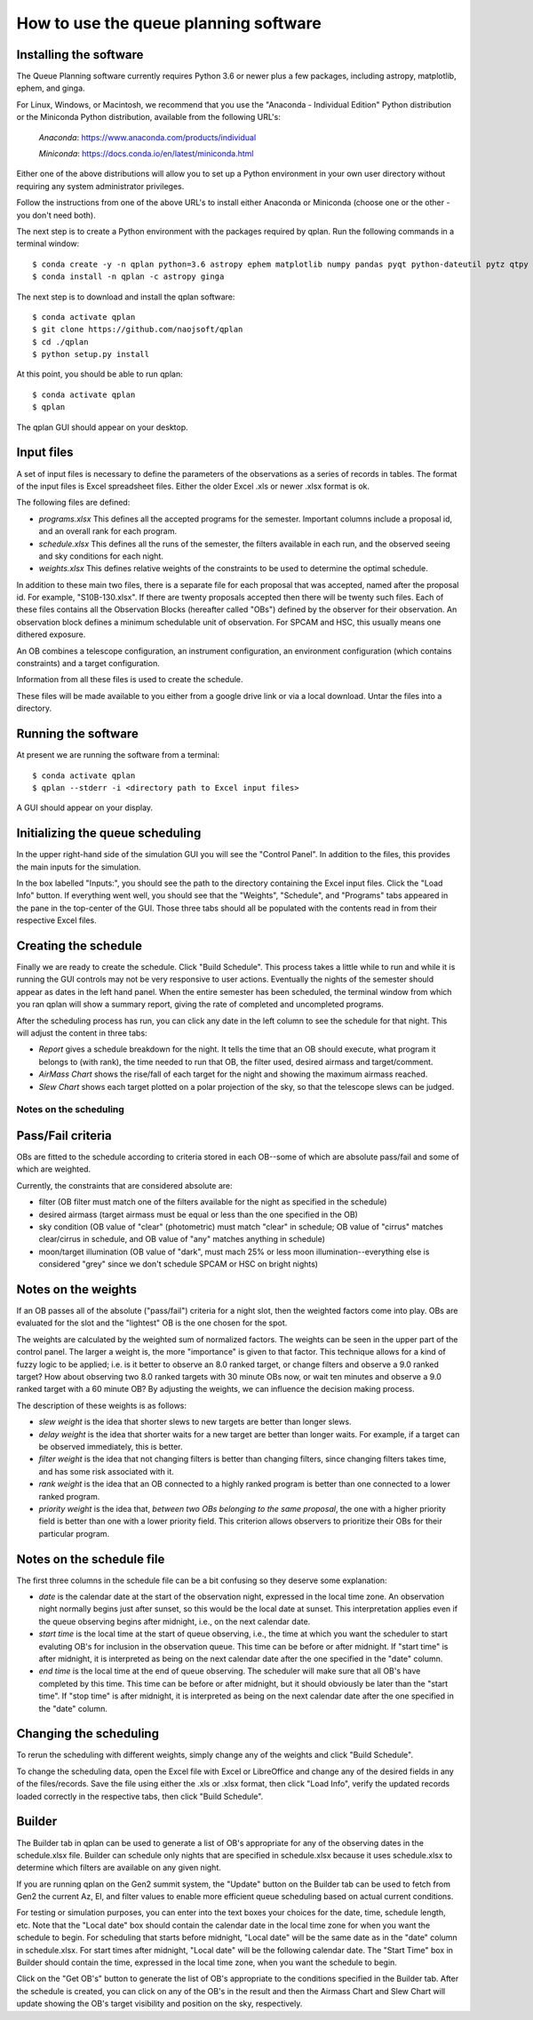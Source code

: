 ++++++++++++++++++++++++++++++++++++++++
How to use the queue planning software
++++++++++++++++++++++++++++++++++++++++

Installing the software
-----------------------

The Queue Planning software currently requires Python 3.6 or newer
plus a few packages, including astropy, matplotlib, ephem, and ginga.

For Linux, Windows, or Macintosh, we recommend that you use the
"Anaconda - Individual Edition" Python distribution or the Miniconda
Python distribution, available from the following URL's:

  `Anaconda`: https://www.anaconda.com/products/individual

  `Miniconda`: https://docs.conda.io/en/latest/miniconda.html

Either one of the above distributions will allow you to set up a
Python environment in your own user directory without requiring any
system administrator privileges.

Follow the instructions from one of the above URL's to install either
Anaconda or Miniconda (choose one or the other - you don't need both).

The next step is to create a Python environment with the packages
required by qplan. Run the following commands in a terminal window::

  $ conda create -y -n qplan python=3.6 astropy ephem matplotlib numpy pandas pyqt python-dateutil pytz qtpy xlrd
  $ conda install -n qplan -c astropy ginga

The next step is to download and install the qplan software::

  $ conda activate qplan
  $ git clone https://github.com/naojsoft/qplan
  $ cd ./qplan
  $ python setup.py install

At this point, you should be able to run qplan::

  $ conda activate qplan
  $ qplan

The qplan GUI should appear on your desktop.

Input files
-----------

A set of input files is necessary to define the parameters of the
observations as a series of records in tables. The format of the input
files is Excel spreadsheet files. Either the older Excel .xls or newer
.xlsx format is ok.

The following files are defined:

- `programs.xlsx`
  This defines all the accepted programs for the semester.  Important
  columns include a proposal id, and an overall rank for each program.

- `schedule.xlsx`
  This defines all the runs of the semester, the filters available in
  each run, and the observed seeing and sky conditions for each night.

- `weights.xlsx`
  This defines relative weights of the constraints to be used to
  determine the optimal schedule.

In addition to these main two files, there is a separate file for each
proposal that was accepted, named after the proposal id. For example,
"S10B-130.xlsx". If there are twenty proposals accepted then there
will be twenty such files.  Each of these files contains all the
Observation Blocks (hereafter called "OBs") defined by the observer
for their observation. An observation block defines a minimum
schedulable unit of observation. For SPCAM and HSC, this usually means
one dithered exposure.

An OB combines a telescope configuration, an instrument configuration,
an environment configuration (which contains constraints) and a target
configuration.

Information from all these files is used to create the schedule.

These files will be made available to you either from a google drive
link or via a local download.  Untar the files into a directory.

Running the software
--------------------

At present we are running the software from a terminal::

    $ conda activate qplan
    $ qplan --stderr -i <directory path to Excel input files>

A GUI should appear on your display.

Initializing the queue scheduling
---------------------------------

In the upper right-hand side of the simulation GUI you will see the
"Control Panel".  In addition to the files, this provides the main
inputs for the simulation.

In the box labelled "Inputs:", you should see the path to the
directory containing the Excel input files. Click the "Load Info"
button.  If everything went well, you should see that the "Weights",
"Schedule", and "Programs" tabs appeared in the pane in the top-center
of the GUI. Those three tabs should all be populated with the contents
read in from their respective Excel files.


Creating the schedule
---------------------

Finally we are ready to create the schedule.  Click "Build Schedule".
This process takes a little while to run and while it is running the
GUI controls may not be very responsive to user actions.  Eventually
the nights of the semester should appear as dates in the left hand
panel. When the entire semester has been scheduled, the terminal
window from which you ran qplan will show a summary report, giving the
rate of completed and uncompleted programs.

After the scheduling process has run, you can click any date in the
left column to see the schedule for that night.  This will adjust the
content in three tabs:

- `Report` gives a schedule breakdown for the night.  It tells the time
  that an OB should execute, what program it belongs to (with rank), the
  time needed to run that OB, the filter used, desired airmass and
  target/comment.

- `AirMass Chart` shows the rise/fall of each target for the night and
  showing the maximum airmass reached.

- `Slew Chart` shows each target plotted on a polar projection of the
  sky, so that the telescope slews can be judged.

-----------------------
Notes on the scheduling
-----------------------

Pass/Fail criteria
------------------

OBs are fitted to the schedule according to criteria stored in each
OB--some of which are absolute pass/fail and some of which are weighted.

Currently, the constraints that are considered absolute are:

- filter (OB filter must match one of the filters available for the
  night as specified in the schedule)

- desired airmass (target airmass must be equal or less than the one
  specified in the OB)

- sky condition (OB value of "clear" (photometric) must match "clear" in
  schedule; OB value of "cirrus" matches clear/cirrus in schedule, and
  OB value of "any" matches anything in schedule)

- moon/target illumination (OB value of "dark", must mach 25% or less
  moon illumination--everything else is considered "grey" since we don't
  schedule SPCAM or HSC on bright nights)

Notes on the weights
--------------------

If an OB passes all of the absolute ("pass/fail") criteria for a night
slot, then the weighted factors come into play.  OBs are evaluated for
the slot and the "lightest" OB is the one chosen for the spot.  

The weights are calculated by the weighted sum of normalized factors.
The weights can be seen in the upper part of the control panel.  The
larger a weight is, the more "importance" is given to that factor.  
This technique allows for a kind of fuzzy logic to be applied; i.e. is it
better to observe an 8.0 ranked target, or change filters and
observe a 9.0 ranked target?  How about observing two 8.0 ranked targets
with 30 minute OBs now, or wait ten minutes and observe a 9.0 ranked
target with a 60 minute OB?  By adjusting the weights, we can influence
the decision making process.

The description of these weights is as follows:

- `slew weight` is the idea that shorter slews to new targets are better
  than longer slews.

- `delay weight` is the idea that shorter waits for a new target are
  better than longer waits.  For example, if a target can be observed
  immediately, this is better.

- `filter weight` is the idea that not changing filters is better than
  changing filters, since changing filters takes time, and has some risk
  associated with it.

- `rank weight` is the idea that an OB connected to a highly ranked
  program is better than one connected to a lower ranked program.

- `priority weight` is the idea that, *between two OBs belonging to the
  same proposal*, the one with a higher priority field is better than
  one with a lower priority field.  This criterion allows observers to
  prioritize their OBs for their particular program.

Notes on the schedule file
--------------------------

The first three columns in the schedule file can be a bit confusing so
they deserve some explanation:

- `date` is the calendar date at the start of the observation night,
  expressed in the local time zone. An observation night normally
  begins just after sunset, so this would be the local date at
  sunset. This interpretation applies even if the queue observing
  begins after midnight, i.e., on the next calendar date.

- `start time` is the local time at the start of queue observing,
  i.e., the time at which you want the scheduler to start evaluting
  OB's for inclusion in the observation queue. This time can be before
  or after midnight. If "start time" is after midnight, it is
  interpreted as being on the next calendar date after the one
  specified in the "date" column.

- `end time` is the local time at the end of queue observing. The
  scheduler will make sure that all OB's have completed by this
  time. This time can be before or after midnight, but it should
  obviously be later than the "start time". If "stop time" is after
  midnight, it is interpreted as being on the next calendar date after
  the one specified in the "date" column.

Changing the scheduling
-----------------------

To rerun the scheduling with different weights, simply change any of
the weights and click "Build Schedule".

To change the scheduling data, open the Excel file with Excel or
LibreOffice and change any of the desired fields in any of the
files/records. Save the file using either the .xls or .xlsx format,
then click "Load Info", verify the updated records loaded correctly in
the respective tabs, then click "Build Schedule".

Builder
-------

The Builder tab in qplan can be used to generate a list of OB's
appropriate for any of the observing dates in the schedule.xlsx
file. Builder can schedule only nights that are specified in
schedule.xlsx because it uses schedule.xlsx to determine which filters
are available on any given night.

If you are running qplan on the Gen2 summit system, the "Update"
button on the Builder tab can be used to fetch from Gen2 the current
Az, El, and filter values to enable more efficient queue scheduling
based on actual current conditions.

For testing or simulation purposes, you can enter into the text boxes
your choices for the date, time, schedule length, etc. Note that the
"Local date" box should contain the calendar date in the local time
zone for when you want the schedule to begin. For scheduling that
starts before midnight, "Local date" will be the same date as in the
"date" column in schedule.xlsx. For start times after midnight, "Local
date" will be the following calendar date. The "Start Time" box in
Builder should contain the time, expressed in the local time zone,
when you want the schedule to begin.

Click on the "Get OB's" button to generate the list of OB's
appropriate to the conditions specified in the Builder tab. After the
schedule is created, you can click on any of the OB's in the result
and then the Airmass Chart and Slew Chart will update showing the OB's
target visibility and position on the sky, respectively.
